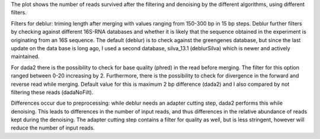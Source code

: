 The plot shows the number of reads survived after the filtering and denoising by the different algorithms, using different filters.

Filters for deblur: triming length after merging with values ranging from 150-300 bp in 15 bp steps.
Deblur further filters by checking against different 16S-RNA databases and whether it is likely that the sequence obtained in the experiment is originating from an 16S sequence. The default (deblur) is to check against the greengenes database, but since the last update on the data base is long ago, I used a second database, silva_13.1 (deblurSilva) which is newer and actively maintained.

For dada2 there is the possibility to check for base quality (phred) in the read before merging. The filter for this option ranged between 0-20 increasing by 2.
Furthermore, there is the possibility to check for divergence in the forward and reverse read while merging. Default value for this is maximum 2 bp difference (dada2) and I also compared by not filtering these reads (dadaNoFilt).

Differences occur due to preprocessing: while deblur needs an adapter cutting step, dada2 performs this while denoising. This leads to differences in the number of input reads, and thus differences in the relative abundance of reads kept during the denoising. The adapter cutting step contains a filter for quality as well, but is less stringent, however will reduce the number of input reads.


